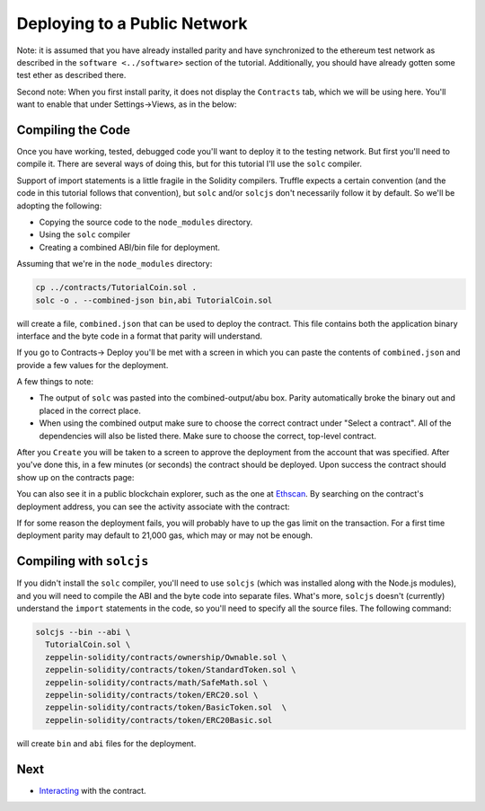 Deploying to a Public Network
=============================

Note: it is assumed that you have already installed parity and have synchronized to
the ethereum test network as described in the ``software <../software>`` section of
the tutorial. Additionally, you should have already gotten some test ether as described
there.

Second note: When you first install parity, it does not display the ``Contracts``
tab, which we will be using here. You'll want to enable that
under Settings->Views, as in the below:

.. image:: settings.png

Compiling the Code
------------------

Once you have working, tested, debugged code you'll want to deploy it to the testing
network. But first you'll need to compile it. There are several ways of doing this, but
for this tutorial I'll use the ``solc`` compiler.

Support of import statements is a little fragile in the Solidity compilers. Truffle
expects a certain convention (and the code in this tutorial follows that convention),
but ``solc`` and/or ``solcjs`` don't necessarily follow it by default. So we'll be
adopting the following:

* Copying the source code to the ``node_modules`` directory.
* Using the ``solc`` compiler
* Creating a combined ABI/bin file for deployment.

Assuming that we're in the ``node_modules`` directory:

.. code:: bash

  cp ../contracts/TutorialCoin.sol .
  solc -o . --combined-json bin,abi TutorialCoin.sol

will create a file, ``combined.json`` that can be used to deploy the contract. This file
contains both the application binary interface and the byte code in a format that
parity will understand.

If you go to Contracts-> Deploy you'll be met with a screen in which you can paste the
contents of ``combined.json`` and provide a few values for the deployment.

.. image:: deploy.png

A few things to note:

* The output of ``solc`` was pasted into the combined-output/abu box. Parity automatically
  broke the binary out and placed in the correct place.
* When using the combined output make sure to choose the correct contract under
  "Select a contract". All of the dependencies will also be listed there. Make sure to
  choose the correct, top-level contract.

After you ``Create`` you will be taken to a screen to approve the deployment from the
account that was specified. After you've done this, in a few minutes (or seconds)
the contract should be deployed. Upon success the contract should show up on the
contracts page:

.. image:: tutdep.png

You can also see it in a public blockchain explorer, such as the one at
`Ethscan <https://ropsten.etherscan.io/>`__. By searching on the contract's
deployment address, you can see the activity associate with the contract:

.. image:: rop1.png

If for some reason the deployment fails, you will probably have to up the gas limit
on the transaction. For a first time deployment parity may default to 21,000 gas, which
may or may not be enough.

Compiling with ``solcjs``
-------------------------

If you didn't install the ``solc`` compiler, you'll need to use ``solcjs`` (which was
installed along with the Node.js modules), and you will need to compile the ABI and the
byte code into separate files. What's more, ``solcjs`` doesn't (currently) understand the
``import`` statements in the code, so you'll need to specify all the source files.
The following command:

.. code:: bash

  solcjs --bin --abi \
    TutorialCoin.sol \
    zeppelin-solidity/contracts/ownership/Ownable.sol \
    zeppelin-solidity/contracts/token/StandardToken.sol \
    zeppelin-solidity/contracts/math/SafeMath.sol \
    zeppelin-solidity/contracts/token/ERC20.sol \
    zeppelin-solidity/contracts/token/BasicToken.sol  \
    zeppelin-solidity/contracts/token/ERC20Basic.sol

will create ``bin`` and ``abi`` files for the deployment.



Next
----

* `Interacting <../interact>`__ with the contract.
